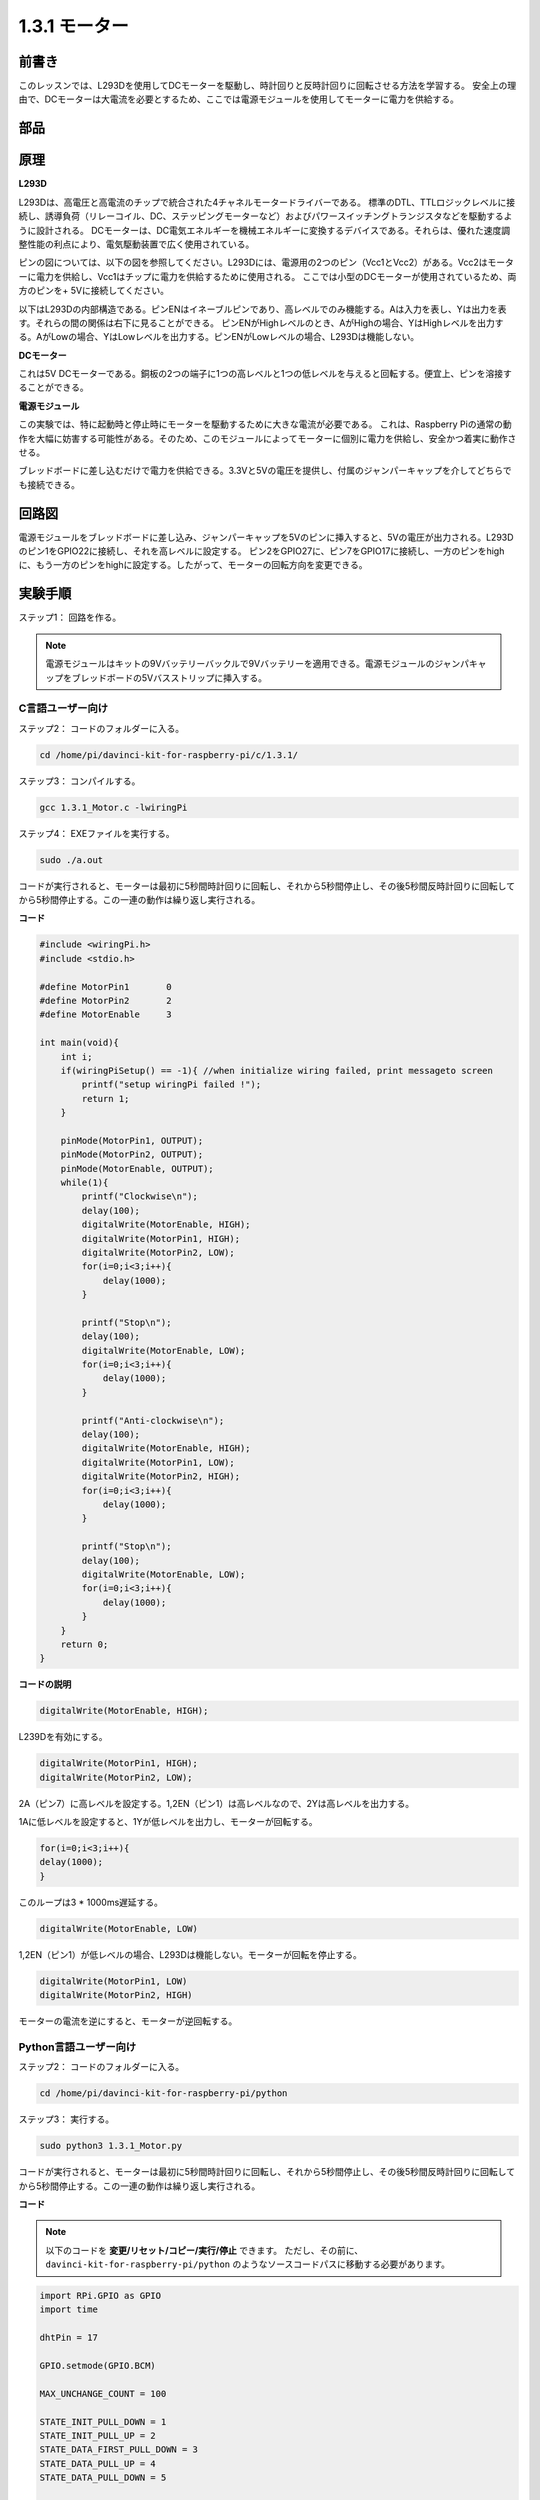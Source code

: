 1.3.1 モーター
===============

前書き
-----------------

このレッスンでは、L293Dを使用してDCモーターを駆動し、時計回りと反時計回りに回転させる方法を学習する。
安全上の理由で、DCモーターは大電流を必要とするため、ここでは電源モジュールを使用してモーターに電力を供給する。

部品
-----------

.. image:: media/list_1.3.1.png


原理
---------

**L293D**

L293Dは、高電圧と高電流のチップで統合された4チャネルモータードライバーである。
標準のDTL、TTLロジックレベルに接続し、誘導負荷（リレーコイル、DC、ステッピングモーターなど）およびパワースイッチングトランジスタなどを駆動するように設計される。
DCモーターは、DC電気エネルギーを機械エネルギーに変換するデバイスである。それらは、優れた速度調整性能の利点により、電気駆動装置で広く使用されている。

ピンの図については、以下の図を参照してください。L293Dには、電源用の2つのピン（Vcc1とVcc2）がある。Vcc2はモーターに電力を供給し、Vcc1はチップに電力を供給するために使用される。
ここでは小型のDCモーターが使用されているため、両方のピンを+ 5Vに接続してください。

.. image:: media/image111.png


以下はL293Dの内部構造である。ピンENはイネーブルピンであり、高レベルでのみ機能する。Aは入力を表し、Yは出力を表す。それらの間の関係は右下に見ることができる。
ピンENがHighレベルのとき、AがHighの場合、YはHighレベルを出力する。AがLowの場合、YはLowレベルを出力する。ピンENがLowレベルの場合、L293Dは機能しない。

.. image:: media/image334.png


**DCモーター**

.. image:: media/image114.jpeg


これは5V DCモーターである。銅板の2つの端子に1つの高レベルと1つの低レベルを与えると回転する。便宜上、ピンを溶接することができる。

.. image:: media/image335.png


**電源モジュール**

この実験では、特に起動時と停止時にモーターを駆動するために大きな電流が必要である。
これは、Raspberry Piの通常の動作を大幅に妨害する可能性がある。そのため、このモジュールによってモーターに個別に電力を供給し、安全かつ着実に動作させる。

ブレッドボードに差し込むだけで電力を供給できる。3.3Vと5Vの電圧を提供し、付属のジャンパーキャップを介してどちらでも接続できる。

.. image:: media/image115.png


回路図
------------------

電源モジュールをブレッドボードに差し込み、ジャンパーキャップを5Vのピンに挿入すると、5Vの電圧が出力される。L293Dのピン1をGPIO22に接続し、それを高レベルに設定する。
ピン2をGPIO27に、ピン7をGPIO17に接続し、一方のピンをhighに、もう一方のピンをhighに設定する。したがって、モーターの回転方向を変更できる。

.. image:: media/image336.png


実験手順
--------------------------

ステップ1： 回路を作る。

.. image:: media/image117.png
    :width: 800



.. note::
    電源モジュールはキットの9Vバッテリーバックルで9Vバッテリーを適用できる。電源モジュールのジャンパキャップをブレッドボードの5Vバスストリップに挿入する。

.. image:: media/image118.jpeg


C言語ユーザー向け
^^^^^^^^^^^^^^^^^^^^^

ステップ2： コードのフォルダーに入る。

.. raw:: html

    <run></run>
    
.. code-block::

    cd /home/pi/davinci-kit-for-raspberry-pi/c/1.3.1/

ステップ3： コンパイルする。

.. raw:: html

   <run></run>

.. code-block::

    gcc 1.3.1_Motor.c -lwiringPi

ステップ4： EXEファイルを実行する。

.. raw:: html

   <run></run>

.. code-block::

    sudo ./a.out

コードが実行されると、モーターは最初に5秒間時計回りに回転し、それから5秒間停止し、その後5秒間反時計回りに回転してから5秒間停止する。この一連の動作は繰り返し実行される。

**コード**

.. code-block:: c

    #include <wiringPi.h>
    #include <stdio.h>

    #define MotorPin1       0
    #define MotorPin2       2
    #define MotorEnable     3

    int main(void){
        int i;
        if(wiringPiSetup() == -1){ //when initialize wiring failed, print messageto screen
            printf("setup wiringPi failed !");
            return 1;
        }
        
        pinMode(MotorPin1, OUTPUT);
        pinMode(MotorPin2, OUTPUT);
        pinMode(MotorEnable, OUTPUT);
        while(1){
            printf("Clockwise\n");
            delay(100);
            digitalWrite(MotorEnable, HIGH);
            digitalWrite(MotorPin1, HIGH);
            digitalWrite(MotorPin2, LOW);
            for(i=0;i<3;i++){
                delay(1000);
            }

            printf("Stop\n");
            delay(100);
            digitalWrite(MotorEnable, LOW);
            for(i=0;i<3;i++){
                delay(1000);
            }

            printf("Anti-clockwise\n");
            delay(100);
            digitalWrite(MotorEnable, HIGH);
            digitalWrite(MotorPin1, LOW);
            digitalWrite(MotorPin2, HIGH);
            for(i=0;i<3;i++){
                delay(1000);
            }

            printf("Stop\n");
            delay(100);
            digitalWrite(MotorEnable, LOW);
            for(i=0;i<3;i++){
                delay(1000);
            }
        }
        return 0;
    }

**コードの説明**

.. code-block:: c

    digitalWrite(MotorEnable, HIGH);

L239Dを有効にする。

.. code-block:: c

    digitalWrite(MotorPin1, HIGH);
    digitalWrite(MotorPin2, LOW);

2A（ピン7）に高レベルを設定する。1,2EN（ピン1）は高レベルなので、2Yは高レベルを出力する。

1Aに低レベルを設定すると、1Yが低レベルを出力し、モーターが回転する。

.. code-block:: c

    for(i=0;i<3;i++){
    delay(1000);
    }

このループは3 * 1000ms遅延する。

.. code-block:: c

    digitalWrite(MotorEnable, LOW)

1,2EN（ピン1）が低レベルの場合、L293Dは機能しない。モーターが回転を停止する。

.. code-block:: c

    digitalWrite(MotorPin1, LOW)
    digitalWrite(MotorPin2, HIGH)

モーターの電流を逆にすると、モーターが逆回転する。

Python言語ユーザー向け
^^^^^^^^^^^^^^^^^^^^^^^^^^^

ステップ2： コードのフォルダーに入る。

.. raw:: html

   <run></run>

.. code-block::

    cd /home/pi/davinci-kit-for-raspberry-pi/python

ステップ3： 実行する。

.. raw:: html

   <run></run>

.. code-block::

    sudo python3 1.3.1_Motor.py

コードが実行されると、モーターは最初に5秒間時計回りに回転し、それから5秒間停止し、その後5秒間反時計回りに回転してから5秒間停止する。この一連の動作は繰り返し実行される。

**コード**


.. note::

   以下のコードを **変更/リセット/コピー/実行/停止** できます。 ただし、その前に、 ``davinci-kit-for-raspberry-pi/python`` のようなソースコードパスに移動する必要があります。 
   
.. raw:: html

    <run></run>

.. code-block:: python

    import RPi.GPIO as GPIO
    import time

    dhtPin = 17

    GPIO.setmode(GPIO.BCM)

    MAX_UNCHANGE_COUNT = 100

    STATE_INIT_PULL_DOWN = 1
    STATE_INIT_PULL_UP = 2
    STATE_DATA_FIRST_PULL_DOWN = 3
    STATE_DATA_PULL_UP = 4
    STATE_DATA_PULL_DOWN = 5

    def readDht11():
        GPIO.setup(dhtPin, GPIO.OUT)
        GPIO.output(dhtPin, GPIO.HIGH)
        time.sleep(0.05)
        GPIO.output(dhtPin, GPIO.LOW)
        time.sleep(0.02)
        GPIO.setup(dhtPin, GPIO.IN, GPIO.PUD_UP)

        unchanged_count = 0
        last = -1
        data = []
        while True:
            current = GPIO.input(dhtPin)
            data.append(current)
            if last != current:
                unchanged_count = 0
                last = current
            else:
                unchanged_count += 1
                if unchanged_count > MAX_UNCHANGE_COUNT:
                    break

        state = STATE_INIT_PULL_DOWN

        lengths = []
        current_length = 0

        for current in data:
            current_length += 1

            if state == STATE_INIT_PULL_DOWN:
                if current == GPIO.LOW:
                    state = STATE_INIT_PULL_UP
                else:
                    continue
            if state == STATE_INIT_PULL_UP:
                if current == GPIO.HIGH:
                    state = STATE_DATA_FIRST_PULL_DOWN
                else:
                    continue
            if state == STATE_DATA_FIRST_PULL_DOWN:
                if current == GPIO.LOW:
                    state = STATE_DATA_PULL_UP
                else:
                    continue
            if state == STATE_DATA_PULL_UP:
                if current == GPIO.HIGH:
                    current_length = 0
                    state = STATE_DATA_PULL_DOWN
                else:
                    continue
            if state == STATE_DATA_PULL_DOWN:
                if current == GPIO.LOW:
                    lengths.append(current_length)
                    state = STATE_DATA_PULL_UP
                else:
                    continue
        if len(lengths) != 40:
            #print ("Data not good, skip")
            return False

        shortest_pull_up = min(lengths)
        longest_pull_up = max(lengths)
        halfway = (longest_pull_up + shortest_pull_up) / 2
        bits = []
        the_bytes = []
        byte = 0

        for length in lengths:
            bit = 0
            if length > halfway:
                bit = 1
            bits.append(bit)
        #print ("bits: %s, length: %d" % (bits, len(bits)))
        for i in range(0, len(bits)):
            byte = byte << 1
            if (bits[i]):
                byte = byte | 1
            else:
                byte = byte | 0
            if ((i + 1) % 8 == 0):
                the_bytes.append(byte)
                byte = 0
        #print (the_bytes)
        checksum = (the_bytes[0] + the_bytes[1] + the_bytes[2] + the_bytes[3]) & 0xFF
        if the_bytes[4] != checksum:
            #print ("Data not good, skip")
            return False

        return the_bytes[0], the_bytes[2]

    def main():

        while True:
            result = readDht11()
            if result:
                humidity, temperature = result
                print ("humidity: %s %%,  Temperature: %s C`" % (humidity, temperature))
            time.sleep(1)

    def destroy():
        GPIO.cleanup()

    if __name__ == '__main__':
        try:
            main()
        except KeyboardInterrupt:
            destroy() 

**コードの説明**

.. code-block:: python

    def motor(direction):
        # Clockwise
        if direction == 1:
            # Set direction
            GPIO.output(MotorPin1, GPIO.HIGH)
            GPIO.output(MotorPin2, GPIO.LOW)
            # Enable the motor
            GPIO.output(MotorEnable, GPIO.HIGH)
            print ("Clockwise")
    ...

変数が ``direction`` である関数 ``motor()`` を作成する。
``direction = 1`` の条件が満たされると、モーターは時計回りに回転する。
``direction = -1`` の場合、モーターは反時計回りに回転する。
そして、 ``direction = 0`` の条件下では、回転を停止する。

.. code-block:: python

    def main():
        # Define a dictionary to make the script more readable
        # CW as clockwise, CCW as counterclockwise, STOP as stop
        directions = {'CW': 1, 'CCW': -1, 'STOP': 0}
        while True:
            # Clockwise
            motor(directions['CW'])
            time.sleep(5)
            # Stop
            motor(directions['STOP'])
            time.sleep(5)
            # Anticlockwise
            motor(directions['CCW'])
            time.sleep(5)
            # Stop
            motor(directions['STOP'])
            time.sleep(5)
        
``main()`` 関数で、CWが1、CCWの値が-1、0がStopを指す配列 ``directions[]`` を作成する。

コードが実行されると、モーターは最初に5秒間時計回りに回転し、それから5秒間停止し、その後5秒間反時計回りに回転してから5秒間停止する。この一連の動作は繰り返し実行される。

これで、モーターブレードが回転していることが分かる。

現象画像
------------------

.. image:: media/image119.jpeg